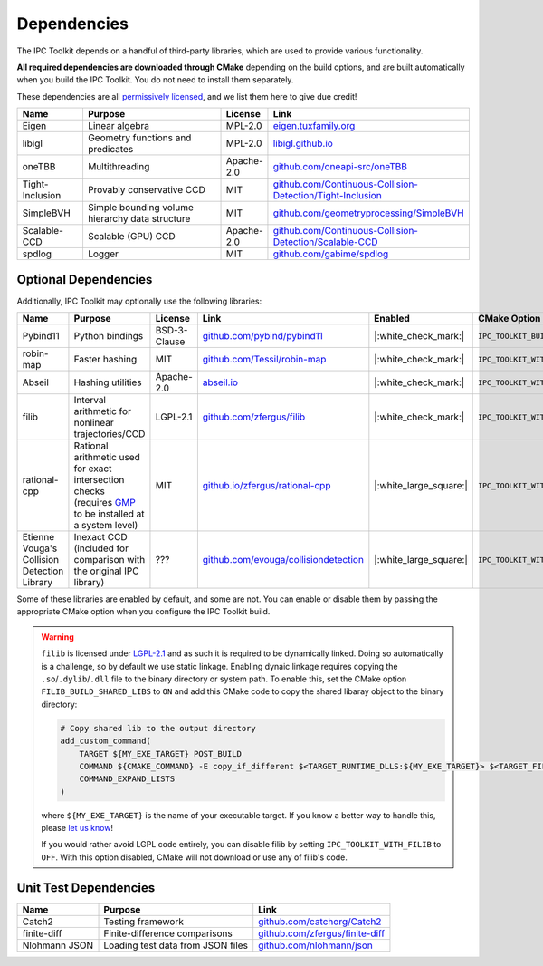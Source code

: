 Dependencies
============

The IPC Toolkit depends on a handful of third-party libraries, which are used to provide various functionality.

**All required dependencies are downloaded through CMake** depending on the build options, and are built automatically when you build the IPC Toolkit. You do not need to install them separately.

These dependencies are all `permissively licensed <license.html>`_, and we list them here to give due credit!

.. list-table::
    :header-rows: 1
    :widths: 15 35 10 40

    * - Name
      - Purpose
      - License
      - Link
    * - Eigen
      - Linear algebra
      - MPL-2.0
      - `eigen.tuxfamily.org <http://eigen.tuxfamily.org/>`_
    * - libigl
      - Geometry functions and predicates
      - MPL-2.0
      - `libigl.github.io <https://libigl.github.io/>`_
    * - oneTBB
      - Multithreading
      - Apache-2.0
      - `github.com/oneapi-src/oneTBB <https://github.com/oneapi-src/oneTBB>`_
    * - Tight-Inclusion
      - Provably conservative CCD
      - MIT
      - `github.com/Continuous-Collision-Detection/Tight-Inclusion <https://github.com/Continuous-Collision-Detection/Tight-Inclusion>`_
    * - SimpleBVH
      - Simple bounding volume hierarchy data structure
      - MIT
      - `github.com/geometryprocessing/SimpleBVH <https://github.com/geometryprocessing/SimpleBVH>`_
    * - Scalable-CCD
      - Scalable (GPU) CCD
      - Apache-2.0
      - `github.com/Continuous-Collision-Detection/Scalable-CCD <https://github.com/Continuous-Collision-Detection/Scalable-CCD>`_
    * - spdlog
      - Logger
      - MIT
      - `github.com/gabime/spdlog <https://github.com/gabime/spdlog>`_

Optional Dependencies
---------------------

Additionally, IPC Toolkit may optionally use the following libraries:

.. list-table::
    :header-rows: 1

    * - Name
      - Purpose
      - License
      - Link
      - Enabled
      - CMake Option
    * - Pybind11
      - Python bindings
      - BSD-3-Clause
      - `github.com/pybind/pybind11 <https://github.com/pybind/pybind11>`_
      - |:white_check_mark:|
      - ``IPC_TOOLKIT_BUILD_PYTHON``
    * - robin-map
      - Faster hashing
      - MIT
      - `github.com/Tessil/robin-map <https://github.com/Tessil/robin-map>`_
      - |:white_check_mark:|
      - ``IPC_TOOLKIT_WITH_ROBIN_MAP``
    * - Abseil
      - Hashing utilities
      - Apache-2.0
      - `abseil.io <https://abseil.io/>`_
      - |:white_check_mark:|
      - ``IPC_TOOLKIT_WITH_ABSEIL``
    * - filib
      - Interval arithmetic for nonlinear trajectories/CCD
      - LGPL-2.1
      - `github.com/zfergus/filib <https://github.com/zfergus/filib>`_
      - |:white_check_mark:|
      - ``IPC_TOOLKIT_WITH_FILIB``
    * - rational-cpp
      - Rational arithmetic used for exact intersection checks (requires `GMP <https://gmplib.org>`_ to be installed at a system level)
      - MIT
      - `github.io/zfergus/rational-cpp <https://github.io/zfergus/rational-cpp>`_
      - |:white_large_square:|
      - ``IPC_TOOLKIT_WITH_RATIONAL_INTERSECTION``
    * - Etienne Vouga's Collision Detection Library
      - Inexact CCD (included for comparison with the original IPC library)
      - ???
      - `github.com/evouga/collisiondetection <https://github.com/evouga/collisiondetection>`_
      - |:white_large_square:|
      - ``IPC_TOOLKIT_WITH_INEXACT_CCD``

Some of these libraries are enabled by default, and some are not. You can enable or disable them by passing the appropriate CMake option when you configure the IPC Toolkit build.

.. warning::
    ``filib`` is licensed under `LGPL-2.1 <https://github.com/zfergus/filib/blob/main/LICENSE>`_ and as such it is required to be dynamically linked. Doing so automatically is a challenge, so by default we use static linkage. Enabling dynaic linkage requires copying the ``.so``/``.dylib``/``.dll`` file to the binary directory or system path. To enable this, set the CMake option ``FILIB_BUILD_SHARED_LIBS`` to ``ON`` and add this CMake code to copy the shared libaray object to the binary directory:

    .. code-block:: cmake

        # Copy shared lib to the output directory
        add_custom_command(
            TARGET ${MY_EXE_TARGET} POST_BUILD
            COMMAND ${CMAKE_COMMAND} -E copy_if_different $<TARGET_RUNTIME_DLLS:${MY_EXE_TARGET}> $<TARGET_FILE_DIR:${MY_EXE_TARGET}>
            COMMAND_EXPAND_LISTS
        )

    where ``${MY_EXE_TARGET}`` is the name of your executable target. If you know a better way to handle this, please `let us know <https://github.com/ipc-sim/ipc-toolkit/discussions>`_!

    If you would rather avoid LGPL code entirely, you can disable filib by setting ``IPC_TOOLKIT_WITH_FILIB`` to ``OFF``. With this option disabled, CMake will not download or use any of filib's code.

Unit Test Dependencies
----------------------

.. list-table::
    :header-rows: 1

    * - Name
      - Purpose
      - Link
    * - Catch2
      - Testing framework
      - `github.com/catchorg/Catch2 <https://github.com/catchorg/Catch2.git>`_
    * - finite-diff
      - Finite-difference comparisons
      - `github.com/zfergus/finite-diff <https://github.com/zfergus/finite-diff>`_
    * - Nlohmann JSON
      - Loading test data from JSON files
      - `github.com/nlohmann/json <https://github.com/nlohmann/json>`_